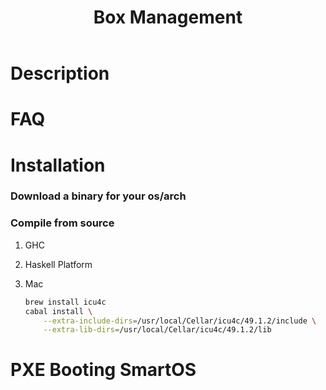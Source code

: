 #+TITLE:   Box Management
#+STARTUP: content odd align hidestars hideblocks

* Description

* FAQ

* Installation

*** Download a binary for your os/arch

*** Compile from source

***** GHC

***** Haskell Platform

***** Mac

      #+BEGIN_SRC sh
        brew install icu4c
        cabal install \
            --extra-include-dirs=/usr/local/Cellar/icu4c/49.1.2/include \
            --extra-lib-dirs=/usr/local/Cellar/icu4c/49.1.2/lib
      #+END_SRC

* PXE Booting SmartOS
